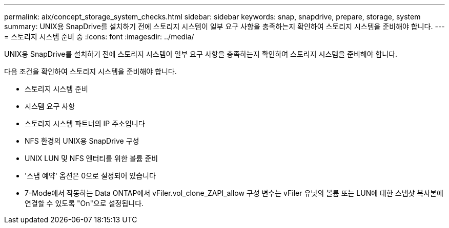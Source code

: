 ---
permalink: aix/concept_storage_system_checks.html 
sidebar: sidebar 
keywords: snap, snapdrive, prepare, storage, system 
summary: UNIX용 SnapDrive를 설치하기 전에 스토리지 시스템이 일부 요구 사항을 충족하는지 확인하여 스토리지 시스템을 준비해야 합니다. 
---
= 스토리지 시스템 준비 중
:icons: font
:imagesdir: ../media/


[role="lead"]
UNIX용 SnapDrive를 설치하기 전에 스토리지 시스템이 일부 요구 사항을 충족하는지 확인하여 스토리지 시스템을 준비해야 합니다.

다음 조건을 확인하여 스토리지 시스템을 준비해야 합니다.

* 스토리지 시스템 준비
* 시스템 요구 사항
* 스토리지 시스템 파트너의 IP 주소입니다
* NFS 환경의 UNIX용 SnapDrive 구성
* UNIX LUN 및 NFS 엔터티를 위한 볼륨 준비
* '스냅 예약' 옵션은 0으로 설정되어 있습니다
* 7-Mode에서 작동하는 Data ONTAP에서 vFiler.vol_clone_ZAPI_allow 구성 변수는 vFiler 유닛의 볼륨 또는 LUN에 대한 스냅샷 복사본에 연결할 수 있도록 "On"으로 설정됩니다.


